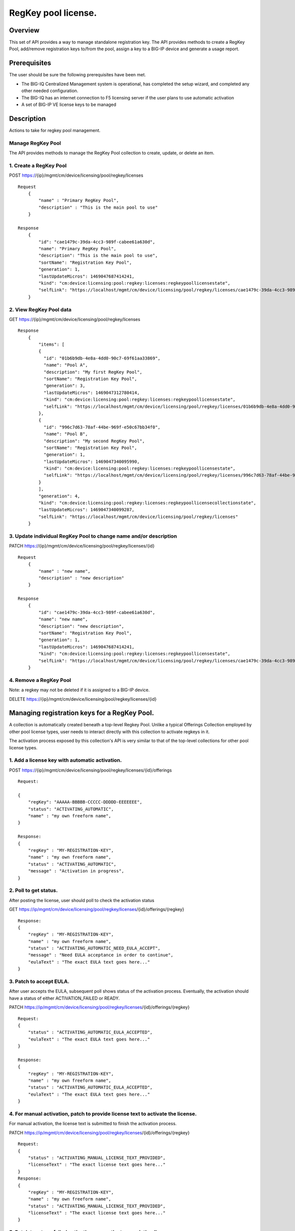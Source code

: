 RegKey pool license.
--------------------

Overview
~~~~~~~~

This set of API provides a way to manage standalone registration key.
The API provides methods to create a RegKey Pool, add/remove
registration keys to/from the pool, assign a key to a BIG-IP device and
generate a usage report.

Prerequisites
~~~~~~~~~~~~~

The user should be sure the following prerequisites have been met.

-  The BIG-IQ Centralized Management system is operational, has
   completed the setup wizard, and completed any other needed
   configuration.
-  The BIG-IQ has an internet connection to F5 licensing server if the
   user plans to use automatic activation
-  A set of BIG-IP VE license keys to be managed

Description
~~~~~~~~~~~

Actions to take for regkey pool management.

Manage RegKey Pool
^^^^^^^^^^^^^^^^^^

The API provides methods to manage the RegKey Pool collection to create,
update, or delete an item.

1. Create a RegKey Pool
^^^^^^^^^^^^^^^^^^^^^^^

POST https://{ip}/mgmt/cm/device/licensing/pool/regkey/licenses

::

    Request
        {
            "name" : "Primary RegKey Pool",
            "description" : "This is the main pool to use"
        }

    Response
        {
            "id": "cae1479c-39da-4cc3-989f-cabee61a630d",
            "name": "Primary RegKey Pool",
            "description": "This is the main pool to use",
            "sortName": "Registration Key Pool",
            "generation": 1,
            "lastUpdateMicros": 1469047687414241,
            "kind": "cm:device:licensing:pool:regkey:licenses:regkeypoollicensestate",
            "selfLink": "https://localhost/mgmt/cm/device/licensing/pool/regkey/licenses/cae1479c-39da-4cc3-989f-cabee61a630d"
        }

2. View RegKey Pool data
^^^^^^^^^^^^^^^^^^^^^^^^

GET https://{ip}/mgmt/cm/device/licensing/pool/regkey/licenses

::

    Response
        {
            "items": [
            {
              "id": "01b6b9db-4e8a-4dd0-90c7-69f61aa33869",
              "name": "Pool A",
              "description": "My first RegKey Pool",
              "sortName": "Registration Key Pool",
              "generation": 3,
              "lastUpdateMicros": 1469047312780414,
              "kind": "cm:device:licensing:pool:regkey:licenses:regkeypoollicensestate",
              "selfLink": "https://localhost/mgmt/cm/device/licensing/pool/regkey/licenses/01b6b9db-4e8a-4dd0-90c7-69f61aa33869"
            },
            {
              "id": "996c7d63-78af-44be-969f-e50c67bb34f0",
              "name": "Pool B",
              "description": "My second RegKey Pool",
              "sortName": "Registration Key Pool",
              "generation": 1,
              "lastUpdateMicros": 1469047340095990,
              "kind": "cm:device:licensing:pool:regkey:licenses:regkeypoollicensestate",
              "selfLink": "https://localhost/mgmt/cm/device/licensing/pool/regkey/licenses/996c7d63-78af-44be-969f-e50c67bb34f0"
            }
            ],
            "generation": 4,
            "kind": "cm:device:licensing:pool:regkey:licenses:regkeypoollicensecollectionstate",
            "lastUpdateMicros": 1469047340099287,
            "selfLink": "https://localhost/mgmt/cm/device/licensing/pool/regkey/licenses"
        }

3. Update individual RegKey Pool to change name and/or description
^^^^^^^^^^^^^^^^^^^^^^^^^^^^^^^^^^^^^^^^^^^^^^^^^^^^^^^^^^^^^^^^^^

PATCH https://{ip}/mgmt/cm/device/licensing/pool/regkey/licenses/{id}

::

    Request
        {
            "name" : "new name",
            "description" : "new description"
        }

    Response
        {
            "id": "cae1479c-39da-4cc3-989f-cabee61a630d",
            "name": "new name",
            "description": "new description",
            "sortName": "Registration Key Pool",
            "generation": 1,
            "lastUpdateMicros": 1469047687414241,
            "kind": "cm:device:licensing:pool:regkey:licenses:regkeypoollicensestate",
            "selfLink": "https://localhost/mgmt/cm/device/licensing/pool/regkey/licenses/cae1479c-39da-4cc3-989f-cabee61a630d"
        }

4. Remove a RegKey Pool
^^^^^^^^^^^^^^^^^^^^^^^

Note: a regkey may not be deleted if it is assigned to a BIG-IP device.

DELETE https://{ip}/mgmt/cm/device/licensing/pool/regkey/licenses/{id}

Managing registration keys for a RegKey Pool.
~~~~~~~~~~~~~~~~~~~~~~~~~~~~~~~~~~~~~~~~~~~~~

A collection is automatically created beneath a top-level Regkey Pool.
Unlike a typical Offerings Collection employed by other pool license
types, user needs to interact directly with this collection to activate
regkeys in it.

The activation process exposed by this collection's API is very similar
to that of the top-level collections for other pool license types.

1. Add a license key with automatic activation.
^^^^^^^^^^^^^^^^^^^^^^^^^^^^^^^^^^^^^^^^^^^^^^^

POST
https://{ip}/mgmt/cm/device/licensing/pool/regkey/licenses/{id}/offerings

::

    Request:

    {
        "regKey": "AAAAA-BBBBB-CCCCC-DDDDD-EEEEEEE",
        "status": "ACTIVATING_AUTOMATIC",
        "name" : "my own freeform name",
    }

    Response:
    {
        "regKey" : "MY-REGISTRATION-KEY",
        "name" : "my own freeform name",
        "status" : "ACTIVATING_AUTOMATIC",
        "message" : "Activation in progress",
    }

2. Poll to get status.
^^^^^^^^^^^^^^^^^^^^^^

After posting the license, user should poll to check the activation
status

GET
https://ip/mgmt/cm/device/licensing/pool/regkey/licenses/{id}/offerings/{regkey}

::

    Response:
    {
        "regKey" : "MY-REGISTRATION-KEY",
        "name" : "my own freeform name",
        "status" : "ACTIVATING_AUTOMATIC_NEED_EULA_ACCEPT",
        "message" : "Need EULA acceptance in order to continue",
        "eulaText" : "The exact EULA text goes here..."
    }

3. Patch to accept EULA.
^^^^^^^^^^^^^^^^^^^^^^^^

After user accepts the EULA, subsequent poll shows status of the
activation process. Eventually, the activation should have a status of
either ACTIVATION\_FAILED or READY.

PATCH
https://ip/mgmt/cm/device/licensing/pool/regkey/licenses/{id}/offerings/{regkey}

::

    Request:
    {
        "status" : "ACTIVATING_AUTOMATIC_EULA_ACCEPTED",
        "eulaText" : "The exact EULA text goes here..."
    }

    Response:
    {
        "regKey" : "MY-REGISTRATION-KEY",
        "name" : "my own freeform name",
        "status" : "ACTIVATING_AUTOMATIC_EULA_ACCEPTED",
        "eulaText" : "The exact EULA text goes here..."
    }

4. For manual activation, patch to provide license text to activate the license.
^^^^^^^^^^^^^^^^^^^^^^^^^^^^^^^^^^^^^^^^^^^^^^^^^^^^^^^^^^^^^^^^^^^^^^^^^^^^^^^^

For manual activation, the license text is submitted to finish the
activation process.

PATCH
https://ip/mgmt/cm/device/licensing/pool/regkey/licenses/{id}/offerings/{regkey}

::

    Request:
    {
        "status" : "ACTIVATING_MANUAL_LICENSE_TEXT_PROVIDED",
        "licenseText" : "The exact license text goes here..."
    }
    Response:
    {
        "regKey" : "MY-REGISTRATION-KEY",
        "name" : "my own freeform name",
        "status" : "ACTIVATING_MANUAL_LICENSE_TEXT_PROVIDED",
        "licenseText" : "The exact license text goes here..."
    }

5. Patch to retry a failed activation or reactivate an existing license.
^^^^^^^^^^^^^^^^^^^^^^^^^^^^^^^^^^^^^^^^^^^^^^^^^^^^^^^^^^^^^^^^^^^^^^^^

Before retrying activation, user should check the logs and error
messages to find the root cause of the failure. Possible causes might be
an incorrect registration key or a connection error to licensing server,
etc.

PATCH
https://ip/mgmt/cm/device/licensing/pool/regkey/licenses/{id}/offerings/{regkey}

::

    Request:
    {
        "status" : "ACTIVATING_AUTOMATIC",
    }

    Response:
    {
        "regKey" : "MY-REGISTRATION-KEY",
        "name" : "my own freeform name",
        "status" : "ACTIVATING_AUTOMATIC"
    }

6 Reactivate a license with add-on keys.
^^^^^^^^^^^^^^^^^^^^^^^^^^^^^^^^^^^^^^^^

For automatic activation, there is no need to accept the EULA again.

PATCH
https://ip/mgmt/cm/device/licensing/pool/regkey/licenses/{id}/offerings/{regkey}

::

    Request:
    {
        "status" : "ACTIVATING_AUTOMATIC",
        "addOnKeys": ["adfasdfasdfasdf"]
    }

    Response:
    {
        "regKey" : "MY-REGISTRATION-KEY",
        "addOnKeys": ["adfasdfasdfasdf"]
        "name" : "my own freeform name",
        "status" : "ACTIVATING_AUTOMATIC"
    }

7 DELETE
^^^^^^^^

Note: a regkey may not be deleted if it is assigned to a BIG-IP device.
DELETE
https://ip/mgmt/cm/device/licensing/pool/regkey/licenses/{id}/offerings/{regkey}

Manage license assignment to a BIG-IP device
~~~~~~~~~~~~~~~~~~~~~~~~~~~~~~~~~~~~~~~~~~~~

A collection is automatically created beneath each Offering Collection.
Each entry in this collection represents a license granted to a device.
Note that for RegKey Pools, each offering can only have one grant,
maximum. This is in contrast to other pool-style licenses, where
multiple devices can be licensed under a given offering. POSTing a new
entry to this collection will push a new license to the device. Granting
a new license to a BIG-IP device may cause a temporary interruption of
operation.

1. Get the assignment for a regkey in a regkey pool.
^^^^^^^^^^^^^^^^^^^^^^^^^^^^^^^^^^^^^^^^^^^^^^^^^^^^

GET
https://{ip}/mgmt/cm/device/licensing/pool/regkey/licenses/{id}/offerings/{regkey}/members

::

    Response
    {
        "items" : [ {
            "id" : "fb5090c9-6214-4874-a55b-2524fa38e48d",
            "status" : "LICENSED",
            "generation" : 9,
            "message" : "Device is licensed",
            "deviceReference" : {
                "link" : "https://localhost/mgmt/shared/resolver/device-groups/cmallDevices/devices/a8a813db-922a-49fd-ba6b-6c3c66420831"
            },
            "lastUpdateMicros" : 1694552994873217,
            "kind" : "cm:device:licensing:pool:regkey:licenses:item:offerings:regkey:members:regkeypoollicensememberstate",
            "selfLink" : "https://localhost/mgmt/cm/device/licensing/pool/regkey/licenses/xxxx1479c-39da-4cc3-989f-cabee61a630d/offerings/W3227-46114-50761-84901-0566329/members/fb5090c9-6214-4874-a55b-2524fa38e48d"
        }],
        "generation" : 6,
        "kind" : "cm:device:licensing:pool:regkey:licenses:item:offerings:regkey:members:regkeypoollicensemembercollectionstate",
        "lastUpdateMicros" : 1694552994873217,
        "selfLink" : "https://localhost/mgmt/cm/device/licensing/pool/regkey/licenses/cae1479c-39da-4cc3-989f-cabee61a630d/offerings/W3227-46114-50761-84901-0566329/members"
    }

2. Assign a license to a managed device.
^^^^^^^^^^^^^^^^^^^^^^^^^^^^^^^^^^^^^^^^

POST
https://{ip}/mgmt/cm/device/licensing/pool/regkey/licenses/{id}/offerings/{regkey}/members

::

    Request
    {
        "deviceReference" : {
            "link" : "https://localhost/mgmt/shared/resolver/device-groups/cmallDevices/devices/a8a813db-922a-49fd-ba6b-6c3c66420831"
        }
    }

    Response
    {
        "id": "56f2d346-67e5-4000-af0d-5ff6cdf596c9",
        "deviceMachineId": "a8a813db-922a-49fd-ba6b-6c3c66420831",
        "deviceReference": {
          "link": "https://localhost/mgmt/shared/resolver/device-groups/cmallDevices/devices/a8a813db-922a-49fd-ba6b-6c3c66420831"
        },
        "deviceAddress": "10.0.2.100",
        "deviceName": "my.device.hostname",
        "status": "INSTALLING",
        "generation": 1,
        "lastUpdateMicros": 1469127986668382,
        "kind": "cm:device:licensing:pool:regkey:licenses:item:offerings:regkey:members:regkeypoollicensememberstate",
        "selfLink": "https://localhost/mgmt/cm/device/licensing/pool/regkey/licenses/563076fa-1fe8-4203-96ae-4cb943382153/offerings/Z6527-79773-64853-38712-6298060/members/56f2d346-67e5-4000-af0d-5ff6cdf596c9"
    }

3. Grant a license to an unmanaged device
^^^^^^^^^^^^^^^^^^^^^^^^^^^^^^^^^^^^^^^^^

POST
https://{ip}/mgmt/cm/device/licensing/pool/regkey/licenses/{id}/offerings/{regkey}/members

::

    Request
    {
        "deviceAddress" : "11.22.33.44",
        "username" : "my_admin_username",
        "password" : "my password"
    }

    Response
    {
        "id": "56f2d346-67e5-4000-af0d-5ff6cdf596c9",
        "deviceMachineId": "a8a813db-922a-49fd-ba6b-6c3c66420831",
        "deviceReference": {
          "link": "https://localhost/mgmt/shared/resolver/device-groups/cm-adccore-allDevices/devices/a8a813db-922a-49fd-ba6b-6c3c66420831"
        },
        "deviceAddress": "10.0.2.100",
        "deviceName": "my.device.hostname",
        "status": "INSTALLING",
        "generation": 1,
        "lastUpdateMicros": 1469127986668382,
        "kind": "cm:device:licensing:pool:regkey:licenses:item:offerings:regkey:members:regkeypoollicensememberstate",
        "selfLink": "https://localhost/mgmt/cm/device/licensing/pool/regkey/licenses/563076fa-1fe8-4203-96ae-4cb943382153/offerings/Z6527-79773-64853-38712-6298060/members/56f2d346-67e5-4000-af0d-5ff6cdf596c9"
    }

4. Get status for individual assignment. Use this query to check the licensing progress
^^^^^^^^^^^^^^^^^^^^^^^^^^^^^^^^^^^^^^^^^^^^^^^^^^^^^^^^^^^^^^^^^^^^^^^^^^^^^^^^^^^^^^^

GET
https://{ip}/mgmt/cm/device/licensing/pool/regkey/licenses/{id}/offerings/{regkey}/members/{uuid}

::

    Response
    {
        "id" : "fb5090c9-6214-4874-a55b-2524fa38e48d",
        "status" : "LICENSED",
        "deviceName": "my.device.hostname",
        "generation" : 9,
        "message" : "Device is licensed",
        "deviceReference" : {
            "link" : "https://localhost/mgmt/shared/resolver/device-groups/cm-adccore-allDevices/devices/a8a813db-922a-49fd-ba6b-6c3c66420831"
        },
        "deviceAddress" : "11.22.33.44",
        "deviceName": "my.device.hostname",
        "lastUpdateMicros" : 1694552994873217,
        "kind" : "cm:device:licensing:pool:regkey:licenses:item:offerings:regkey:members:regkeypoollicensememberstate",
        "selfLink" : "https://localhost/mgmt/cm/device/licensing/pool/regkey/licenses/cae1479c-39da-4cc3-989f-cabee61a630d/offerings/W3227-46114-50761-84901-0566329/members/fb5090c9-6214-4874-a55b-2524fa38e48d"
    }

5. Revoke a license
^^^^^^^^^^^^^^^^^^^

DELETE
https://{ip}/mgmt/cm/device/licensing/pool/regkey/licenses/{id}/offerings/{regkey}/members/{uuid}

::

    For managed devices:
    Request
    {
        For managed devices, no request body is required.
    }

    For unmanaged devices:
    Request
    {
        "id" : "fb5090c9-6214-4874-a55b-2524fa38e48d",
        "username" : "my_admin_username",
        "password" : "my password"
    }

API references
~~~~~~~~~~~~~~
